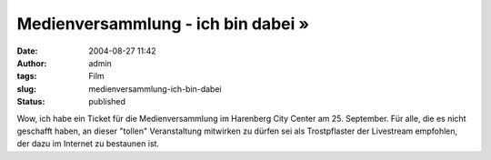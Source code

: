 Medienversammlung - ich bin dabei »
###################################
:date: 2004-08-27 11:42
:author: admin
:tags: Film
:slug: medienversammlung-ich-bin-dabei
:status: published

.. raw:: html

   <div>

Wow, ich habe ein Ticket für die Medienversammlung im Harenberg City
Center am 25. September. Für alle, die es nicht geschafft haben, an
dieser "tollen" Veranstaltung mitwirken zu dürfen sei als Trostpflaster
der Livestream empfohlen, der dazu im Internet zu bestaunen ist.

.. raw:: html

   </div>
